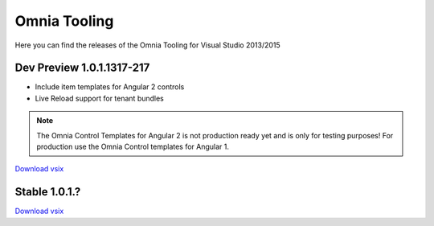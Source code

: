 Omnia Tooling
===============
Here you can find the releases of the Omnia Tooling for Visual Studio 2013/2015



Dev Preview 1.0.1.1317-217
--------------------------------------------------

- Include item templates for Angular 2 controls  
- Live Reload support for tenant bundles

.. note:: The Omnia Control Templates for Angular 2 is not production ready yet and is only for testing purposes! For production use the Omnia Control templates for Angular 1.

`Download vsix <http://nuget.preciofishbone.se/omniatoolings/dev/omniatooling.1.0.1.1317-217.vsix>`_


Stable 1.0.1.?
--------------------------------------------------

`Download vsix <http://nuget.preciofishbone.se/omniatoolings/dev/omniatooling.1.0.1.1317-217.vsix2>`_




